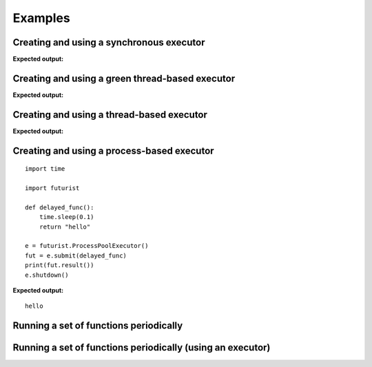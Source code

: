 ========
Examples
========

-----------------------------------------
Creating and using a synchronous executor
-----------------------------------------

.. testcode::

    # NOTE: enable printing timestamp for additional data

    import sys
    import futurist
    import eventlet

    def delayed_func():
        print("started")
        eventlet.sleep(3)
        print("done")

    #print(datetime.datetime.now().strftime("%Y-%m-%d %H:%M:%S"))
    e = futurist.SynchronousExecutor()
    fut = e.submit(delayed_func)
    eventlet.sleep(1)
    print("Hello")
    eventlet.sleep(1)
    e.shutdown()
    #print(datetime.datetime.now().strftime("%Y-%m-%d %H:%M:%S"))

**Expected output:**

.. testoutput::

    started
    done
    Hello

------------------------------------------------
Creating and using a green thread-based executor
------------------------------------------------

.. testcode::

    # NOTE: enable printing timestamp for additional data

    import sys
    import futurist
    import eventlet

    def delayed_func():
        print("started")
        eventlet.sleep(3)
        print("done")

    #print(datetime.datetime.now().strftime("%Y-%m-%d %H:%M:%S"))
    e = futurist.GreenThreadPoolExecutor()
    fut = e.submit(delayed_func)
    eventlet.sleep(1)
    print("Hello")
    eventlet.sleep(1)
    e.shutdown()
    #print(datetime.datetime.now().strftime("%Y-%m-%d %H:%M:%S"))

**Expected output:**

.. testoutput::

    started
    Hello
    done


------------------------------------------
Creating and using a thread-based executor
------------------------------------------

.. testcode::

    import time

    import futurist

    def delayed_func():
        time.sleep(0.1)
        return "hello"

    e = futurist.ThreadPoolExecutor()
    fut = e.submit(delayed_func)
    print(fut.result())
    e.shutdown()

**Expected output:**

.. testoutput::

    hello

-------------------------------------------
Creating and using a process-based executor
-------------------------------------------

::

    import time

    import futurist

    def delayed_func():
        time.sleep(0.1)
        return "hello"

    e = futurist.ProcessPoolExecutor()
    fut = e.submit(delayed_func)
    print(fut.result())
    e.shutdown()

**Expected output:**

::

    hello

---------------------------------------
Running a set of functions periodically
---------------------------------------

.. testcode::

    import futurist
    from futurist import periodics

    import time
    import threading


    @periodics.periodic(1)
    def every_one(started_at):
        print("1: %s" % (time.time() - started_at))


    @periodics.periodic(2)
    def every_two(started_at):
        print("2: %s" % (time.time() - started_at))


    @periodics.periodic(4)
    def every_four(started_at):
        print("4: %s" % (time.time() - started_at))


    @periodics.periodic(6)
    def every_six(started_at):
        print("6: %s" % (time.time() - started_at))


    started_at = time.time()
    callables = [
        # The function to run + any automatically provided positional and
        # keyword arguments to provide to it everytime it is activated.
        (every_one, (started_at,), {}),
        (every_two, (started_at,), {}),
        (every_four, (started_at,), {}),
        (every_six, (started_at,), {}),
    ]
    w = periodics.PeriodicWorker(callables)

    # In this example we will run the periodic functions using a thread, it
    # is also possible to just call the w.start() method directly if you do
    # not mind blocking up the current program.
    t = threading.Thread(target=w.start)
    t.daemon = True
    t.start()

    # Run for 10 seconds and then stop.
    while (time.time() - started_at) <= 10:
        time.sleep(0.1)
    w.stop()
    w.wait()
    t.join()

.. testoutput::
    :hide:

    ...

-----------------------------------------------------------
Running a set of functions periodically (using an executor)
-----------------------------------------------------------

.. testcode::

    import futurist
    from futurist import periodics

    import time
    import threading


    @periodics.periodic(1)
    def every_one(started_at):
        print("1: %s" % (time.time() - started_at))
        time.sleep(0.5)


    @periodics.periodic(2)
    def every_two(started_at):
        print("2: %s" % (time.time() - started_at))
        time.sleep(1)


    @periodics.periodic(4)
    def every_four(started_at):
        print("4: %s" % (time.time() - started_at))
        time.sleep(2)


    @periodics.periodic(6)
    def every_six(started_at):
        print("6: %s" % (time.time() - started_at))
        time.sleep(3)


    started_at = time.time()
    callables = [
        # The function to run + any automatically provided positional and
        # keyword arguments to provide to it everytime it is activated.
        (every_one, (started_at,), {}),
        (every_two, (started_at,), {}),
        (every_four, (started_at,), {}),
        (every_six, (started_at,), {}),
    ]

    # To avoid getting blocked up by slow periodic functions we can also
    # provide a executor pool to make sure that slow functions only block
    # up a thread (or green thread), instead of blocking other periodic
    # functions that need to be scheduled to run.
    executor_factory = lambda: futurist.ThreadPoolExecutor(max_workers=2)
    w = periodics.PeriodicWorker(callables, executor_factory=executor_factory)

    # In this example we will run the periodic functions using a thread, it
    # is also possible to just call the w.start() method directly if you do
    # not mind blocking up the current program.
    t = threading.Thread(target=w.start)
    t.daemon = True
    t.start()

    # Run for 10 seconds and then stop.
    while (time.time() - started_at) <= 10:
        time.sleep(0.1)
    w.stop()
    w.wait()
    t.join()

.. testoutput::
    :hide:

    ...
